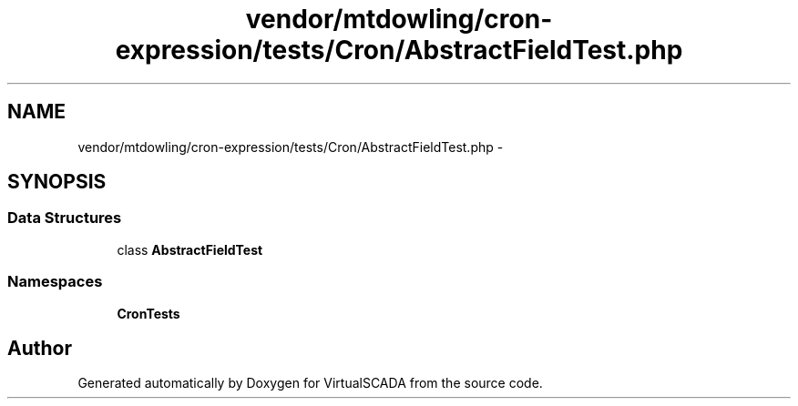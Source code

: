 .TH "vendor/mtdowling/cron-expression/tests/Cron/AbstractFieldTest.php" 3 "Tue Apr 14 2015" "Version 1.0" "VirtualSCADA" \" -*- nroff -*-
.ad l
.nh
.SH NAME
vendor/mtdowling/cron-expression/tests/Cron/AbstractFieldTest.php \- 
.SH SYNOPSIS
.br
.PP
.SS "Data Structures"

.in +1c
.ti -1c
.RI "class \fBAbstractFieldTest\fP"
.br
.in -1c
.SS "Namespaces"

.in +1c
.ti -1c
.RI " \fBCron\\Tests\fP"
.br
.in -1c
.SH "Author"
.PP 
Generated automatically by Doxygen for VirtualSCADA from the source code\&.
